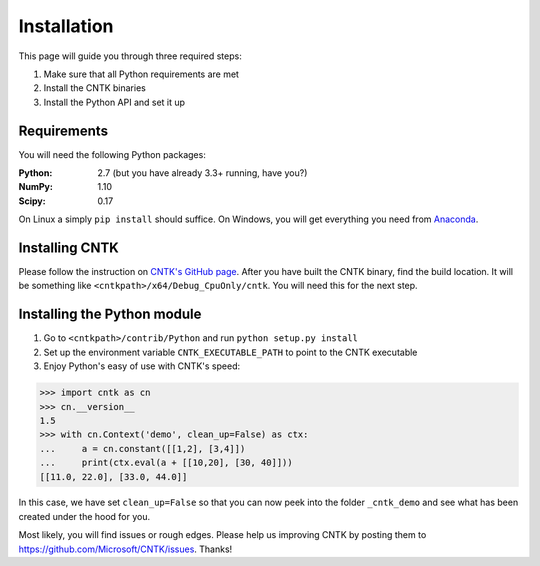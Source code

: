 Installation
============
This page will guide you through three required steps:

#. Make sure that all Python requirements are met
#. Install the CNTK binaries
#. Install the Python API and set it up

Requirements
------------
You will need the following Python packages: 

:Python: 2.7 (but you have already 3.3+ running, have you?)
:NumPy: 1.10
:Scipy: 0.17

On Linux a simply ``pip install`` should suffice. On Windows, you will get
everything you need from `Anaconda <https://www.continuum.io/downloads>`_.

Installing CNTK
---------------
Please follow the instruction on `CNTK's GitHub page <https://github.com/Microsoft/CNTK/wiki/CNTK-Binary-Download-and-Configuration>`_. After you have built the CNTK binary, find the build location. It will be something like ``<cntkpath>/x64/Debug_CpuOnly/cntk``. You will need this for the next step.

Installing the Python module
----------------------------
#. Go to ``<cntkpath>/contrib/Python`` and run ``python setup.py install``
#. Set up the environment variable ``CNTK_EXECUTABLE_PATH`` to point to the
   CNTK executable
#. Enjoy Python's easy of use with CNTK's speed::

>>> import cntk as cn
>>> cn.__version__
1.5
>>> with cn.Context('demo', clean_up=False) as ctx:
...     a = cn.constant([[1,2], [3,4]])
...     print(ctx.eval(a + [[10,20], [30, 40]]))
[[11.0, 22.0], [33.0, 44.0]]

In this case, we have set ``clean_up=False`` so that you can now peek into the
folder ``_cntk_demo`` and see what has been created under the hood for you.

Most likely, you will find issues or rough edges. Please help us improving CNTK
by posting them to https://github.com/Microsoft/CNTK/issues. Thanks!
